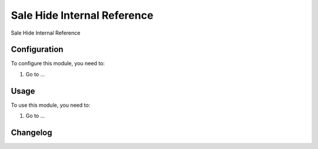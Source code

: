 ============================
Sale Hide Internal Reference
============================

Sale Hide Internal Reference

Configuration
=============

To configure this module, you need to:

#. Go to ...

Usage
=====

To use this module, you need to:

#. Go to ...


Changelog
=========

